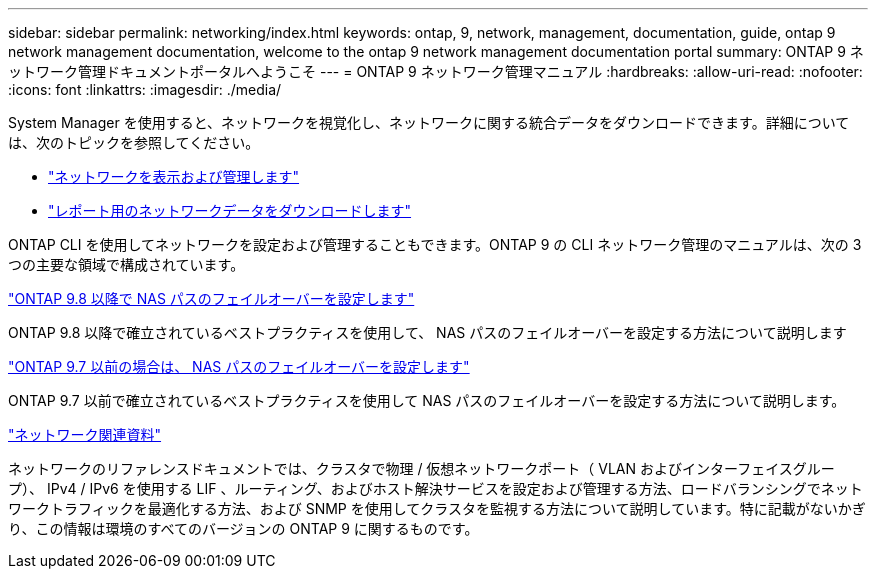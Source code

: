 ---
sidebar: sidebar 
permalink: networking/index.html 
keywords: ontap, 9, network, management, documentation, guide, ontap 9 network management documentation, welcome to the ontap 9 network management documentation portal 
summary: ONTAP 9 ネットワーク管理ドキュメントポータルへようこそ 
---
= ONTAP 9 ネットワーク管理マニュアル
:hardbreaks:
:allow-uri-read: 
:nofooter: 
:icons: font
:linkattrs: 
:imagesdir: ./media/


[role="lead"]
System Manager を使用すると、ネットワークを視覚化し、ネットワークに関する統合データをダウンロードできます。詳細については、次のトピックを参照してください。

* link:https://docs.netapp.com/us-en/ontap/concept_admin_viewing_managing_network.html["ネットワークを表示および管理します"]
* link:https://docs.netapp.com/us-en/ontap/concept_admin_downloading_data_report.html["レポート用のネットワークデータをダウンロードします"]


ONTAP CLI を使用してネットワークを設定および管理することもできます。ONTAP 9 の CLI ネットワーク管理のマニュアルは、次の 3 つの主要な領域で構成されています。

link:set_up_nas_path_failover_98_and_later_cli.html["ONTAP 9.8 以降で NAS パスのフェイルオーバーを設定します"]

ONTAP 9.8 以降で確立されているベストプラクティスを使用して、 NAS パスのフェイルオーバーを設定する方法について説明します

link:set_up_nas_path_failover_9_to_97_cli.html["ONTAP 9.7 以前の場合は、 NAS パスのフェイルオーバーを設定します"]

ONTAP 9.7 以前で確立されているベストプラクティスを使用して NAS パスのフェイルオーバーを設定する方法について説明します。

link:networking_reference.html["ネットワーク関連資料"]

ネットワークのリファレンスドキュメントでは、クラスタで物理 / 仮想ネットワークポート（ VLAN およびインターフェイスグループ）、 IPv4 / IPv6 を使用する LIF 、ルーティング、およびホスト解決サービスを設定および管理する方法、ロードバランシングでネットワークトラフィックを最適化する方法、および SNMP を使用してクラスタを監視する方法について説明しています。特に記載がないかぎり、この情報は環境のすべてのバージョンの ONTAP 9 に関するものです。
